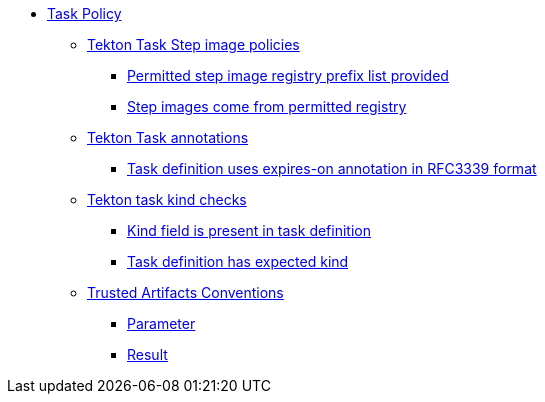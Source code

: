 * xref:task_policy.adoc[Task Policy]
** xref:task_policy.adoc#step_image_registries_package[Tekton Task Step image policies]
*** xref:task_policy.adoc#step_image_registries__step_image_registry_prefix_list_provided[Permitted step image registry prefix list provided]
*** xref:task_policy.adoc#step_image_registries__step_images_permitted[Step images come from permitted registry]
** xref:task_policy.adoc#annotation_package[Tekton Task annotations]
*** xref:task_policy.adoc#annotation__expires_on_format[Task definition uses expires-on annotation in RFC3339 format]
** xref:task_policy.adoc#kind_package[Tekton task kind checks]
*** xref:task_policy.adoc#kind__kind_present[Kind field is present in task definition]
*** xref:task_policy.adoc#kind__expected_kind[Task definition has expected kind]
** xref:task_policy.adoc#trusted_artifacts_package[Trusted Artifacts Conventions]
*** xref:task_policy.adoc#trusted_artifacts__parameter[Parameter]
*** xref:task_policy.adoc#trusted_artifacts__result[Result]
